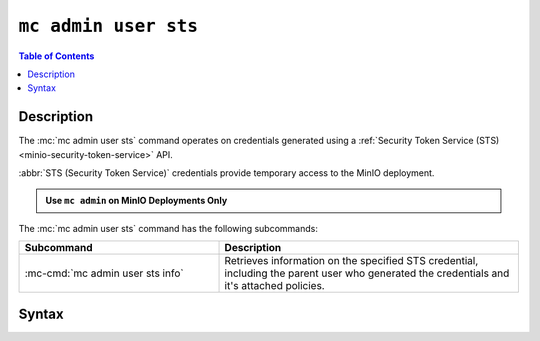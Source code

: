 .. _minio-mc-admin-user-sts:

=====================
``mc admin user sts``
=====================

.. default-domain:: minio

.. contents:: Table of Contents
   :local:
   :depth: 2

.. mc:: mc admin user sts

Description
-----------

.. versionadded:: RELEASE.2023-02-16T19-20-11Z

.. start-mc-admin-user-sts-desc

The :mc:`mc admin user sts` command operates on credentials generated using a :ref:`Security Token Service (STS) <minio-security-token-service>` API.

.. end-mc-admin-user-sts-desc

:abbr:`STS (Security Token Service)` credentials provide temporary access to the MinIO deployment.

.. admonition:: Use ``mc admin`` on MinIO Deployments Only
   :class: note

   .. include:: /includes/facts-mc-admin.rst
      :start-after: start-minio-only
      :end-before: end-minio-only

The :mc:`mc admin user sts` command has the following subcommands:

.. list-table::
   :header-rows: 1
   :widths: 40 60

   * - Subcommand
     - Description

   * - :mc-cmd:`mc admin user sts info`
     - Retrieves information on the specified STS credential, including the parent user who generated the credentials and it's attached policies.

Syntax
------

.. mc-cmd:: info
   :fullpath:

   Retrieves information on the specified STS credential, such as the parent user who generated the credentials.

   .. tab-set::

      .. tab-item:: EXAMPLE

         The following command retrieves information on the STS credentials with specified access key:

         .. code-block:: shell
            :class: copyable

            mc admin user sts info myminio/ "J123C4ZXEQN8RK6ND35I"

      .. tab-item:: SYNTAX

         .. code-block:: shell
            :class: copyable

            mc [GLOBALFLAGS] admin user sts info \
               [--policy]                        \
               ALIAS                             \
               STSACCESSKEY

   .. mc-cmd:: ALIAS
      :required:

      The :ref:`alias <alias>` of the MinIO deployment for which the STS credentials were generated.

   .. mc-cmd:: STSACCESSKEY
      :required:

      The access key for the STS credentials.

   .. mc-cmd:: --policy
      :optional:

      Prints the policy attached to the specified STS credentials in JSON format.
